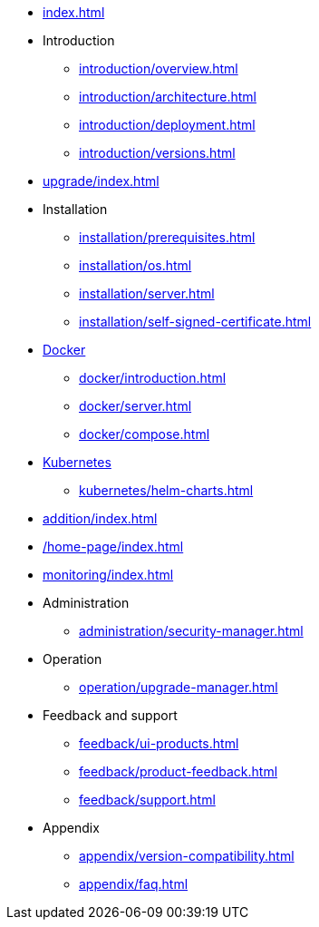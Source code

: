 * xref:index.adoc[]

* Introduction
** xref:introduction/overview.adoc[]
** xref:introduction/architecture.adoc[]
** xref:introduction/deployment.adoc[]
** xref:introduction/versions.adoc[]

// * Upgrading
* xref:upgrade/index.adoc[]

* Installation
** xref:installation/prerequisites.adoc[]
** xref:installation/os.adoc[]
** xref:installation/server.adoc[]
** xref:installation/self-signed-certificate.adoc[]
// ** xref:installation/cloud.adoc[]
// ** xref:installation/faq.adoc[]

// Docker
* xref:docker/index.adoc[Docker]
** xref:docker/introduction.adoc[]
** xref:docker/server.adoc[]
** xref:docker/compose.adoc[]

// Kubernetes
* xref:kubernetes/index.adoc[Kubernetes]
** xref:kubernetes/helm-charts.adoc[]

// * Configuration
// ** xref:configuration/security.adoc[]
// ** xref:configuration/persistence.adoc[]
// ** xref:configuration/server.adoc[]

// * Component management
// ** xref:component/default.adoc[]
// ** xref:component/add.adoc[]
// ** xref:component/remove.adoc[]
// ** xref:component/upgrade.adoc[]

// * Adding a managed DBMS
* xref:addition/index.adoc[]
//** xref:addition/single.adoc[]
//** xref:addition/cluster.adoc[]
//** xref:addition/aura.adoc[]

* xref:/home-page/index.adoc[]

* xref:monitoring/index.adoc[]
//** xref:monitoring/status-panel.adoc[]
// ** xref:monitoring/metric-manager.adoc[]
// ** xref:monitoring/log-manager.adoc[]
// ** xref:monitoring/alert-manager.adoc[]
// ** xref:monitoring/notification-manager.adoc[]

* Administration
** xref:administration/security-manager.adoc[]
// ** xref:administration/cluster-manager.adoc[]
// ** xref:administration/object-manager.adoc[]
// ** xref:administration/configuration-manager.adoc[]
// ** xref:administration/database-manager.adoc[]
// ** xref:administration/plugin-manager.adoc[]
// ** xref:administration/deployment-manager.adoc[]
// ** xref:administration/license-manager.adoc[]

* Operation
// ** xref:operation/job-manager.adoc[]
// ** xref:operation/data-manager.adoc[]
// ** xref:operation/backup-manager.adoc[]
// ** xref:operation/performance-manager.adoc[]
** xref:operation/upgrade-manager.adoc[]
//** xref:operation/admin-manager.adoc[]

// * Integration
// ** xref:integration/trap-manager.adoc[]
// ** xref:integration/integration-manager.adoc[]
// ** xref:integration/configuration.adoc[]
// ** xref:integration/knowledge-engine.adoc[]
// ** xref:integration/other-products.adoc[]

* Feedback and support
** xref:feedback/ui-products.adoc[]
// ** xref:feedback/server-products.adoc[]
// ** xref:feedback/online-feedback.adoc[]
// ** xref:feedback/package-feedback.adoc[]
** xref:feedback/product-feedback.adoc[]
** xref:feedback/support.adoc[]

* Appendix
** xref:appendix/version-compatibility.adoc[]
** xref:appendix/faq.adoc[]
